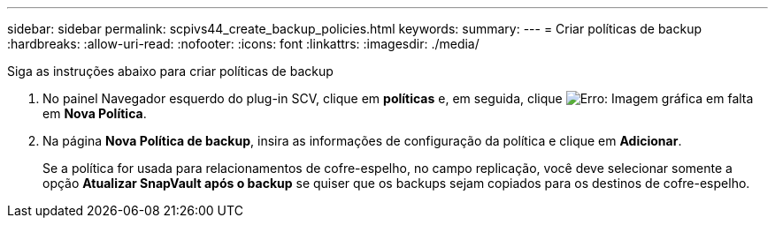 ---
sidebar: sidebar 
permalink: scpivs44_create_backup_policies.html 
keywords:  
summary:  
---
= Criar políticas de backup
:hardbreaks:
:allow-uri-read: 
:nofooter: 
:icons: font
:linkattrs: 
:imagesdir: ./media/


[role="lead"]
Siga as instruções abaixo para criar políticas de backup

. No painel Navegador esquerdo do plug-in SCV, clique em *políticas* e, em seguida, clique image:scpivs44_image6.png["Erro: Imagem gráfica em falta"] em *Nova Política*.
. Na página *Nova Política de backup*, insira as informações de configuração da política e clique em *Adicionar*.
+
Se a política for usada para relacionamentos de cofre-espelho, no campo replicação, você deve selecionar somente a opção *Atualizar SnapVault após o backup* se quiser que os backups sejam copiados para os destinos de cofre-espelho.


